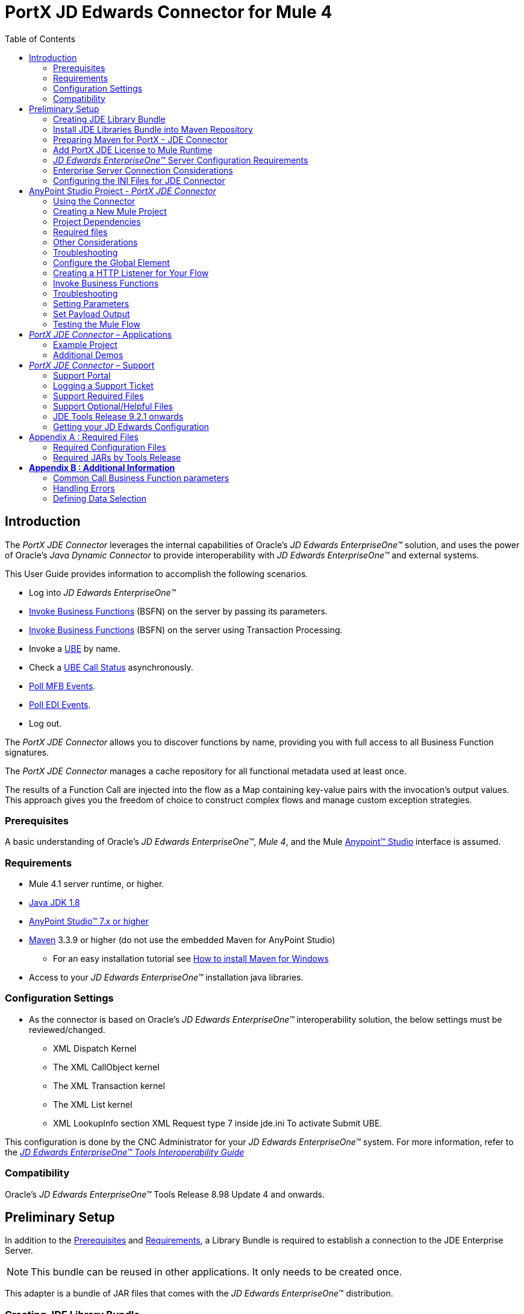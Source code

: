 = PortX JD Edwards Connector for Mule 4
:keywords: add_keywords_separated_by_commas
:imagesdir: images
:toc: macro
:toclevels: 2

toc::[]

== Introduction

The _PortX JDE Connector_ leverages the internal capabilities of Oracle’s _JD Edwards EnterpriseOne™_ solution, and uses the power of Oracle’s _Java Dynamic Connector_ to provide interoperability with _JD Edwards EnterpriseOne™_ and external systems.

This User Guide provides information to accomplish the following scenarios.

* Log into _JD Edwards EnterpriseOne™_
* <<Invoke Business Functions>> (BSFN) on the server by passing its parameters.
* <<Invoke Business Functions>> (BSFN) on the server using Transaction Processing.
* Invoke a xref:demo_ube.adoc[UBE] by name.
* Check a xref:demo_ube_status.adoc [UBE Call Status] asynchronously.
* xref:demo_poll_mfb_events.adoc [Poll MFB Events].
* xref:demo_poll_edi_events.adoc [Poll EDI Events].
* Log out.


The _PortX_ _JDE Connector_ allows you to discover functions by name, providing you with full access to all Business Function signatures.

The _PortX_ _JDE Connector_ manages a cache repository for all functional metadata used at least once.

The results of a Function Call are injected into the flow as a Map containing key-value pairs with the invocation’s output values. This approach gives you the freedom of choice to construct complex flows and manage custom exception strategies.

=== Prerequisites

A basic understanding of Oracle’s _JD Edwards EnterpriseOne™_, _Mule 4_, and the Mule https://docs.mulesoft.com/anypoint-studio/v/6/download-and-launch-anypoint-studio[Anypoint™ Studio] interface is assumed.

=== Requirements
* Mule 4.1 server runtime, or higher.
* https://www.oracle.com/technetwork/java/javase/downloads/jdk8-downloads-2133151.html[Java JDK 1.8]
* https://www.mulesoft.com/lp/dl/studio[AnyPoint Studio™ 7.x or higher]
* https://maven.apache.org/download.cgi[Maven] 3.3.9 or higher (do not use the embedded Maven for AnyPoint Studio)
** For an easy installation tutorial see https://www.mkyong.com/maven/how-to-install-maven-in-windows/[How to install Maven for Windows]
* Access to your _JD Edwards EnterpriseOne™_ installation java libraries.

=== Configuration Settings
* As the connector is based on Oracle’s _JD Edwards EnterpriseOne™_ interoperability solution, the below settings must be reviewed/changed.

** XML Dispatch Kernel
** The XML CallObject kernel
** The XML Transaction kernel
** The XML List kernel
** XML LookupInfo section XML Request type 7 inside jde.ini To activate Submit UBE.

This configuration is done by the CNC Administrator for your _JD Edwards EnterpriseOne™_ system. For more information, refer to the https://docs.oracle.com/cd/E53430_01/EOTIN/title.htm[_JD Edwards EnterpriseOne™ Tools Interoperability Guide_]

=== Compatibility
Oracle’s _JD Edwards EnterpriseOne™_ Tools Release 8.98 Update 4 and onwards.

== Preliminary Setup

In addition to the <<Prerequisites>> and <<Requirements>>, a Library Bundle is required to establish a connection to the JDE Enterprise Server. 

NOTE: This bundle can be reused in other applications. It only needs to be created once.

This adapter is a bundle of JAR files that comes with the _JD Edwards EnterpriseOne_™ distribution.

=== Creating JDE Library Bundle

The following steps illustrate how to create the Library Bundle connector component. This bundle is included in the flow that connects with the JDE Enterprise Server for _your_ specific _JD Edwards EnterpriseOne_™ Tools Release.

The _PortX JDE Connector_ uses the libraries of youe local JDE Tools release. In order to simplify dependency management for the Mule 4 application, you need to package JDE libraries together into a library bundle using the provided _JDE Libraries Bundle Builder Tool._


. Download the https://portx.jfrog.io/portx/tools/JDELibrariesBundleBuilderTool.zip[JDE Libraries bundle builder tool] using your username and password as credentials
. Execute _java -jar JDELibrariesBundleBuilderTool-1.0.0.jar_ with the following parameters (from terminal / command prompt)
. The following parameters apply:
[loweralpha]
.. --_destDir_ for the path where the bundle will be created.
.. --_jdbcDriver_ for the full path and filename of the JDBC Driver that applies to you _JD Edwards EnterpriseOne_™ installation.
.. --_libDir_ for the full path containing your JDE Tool release libraries
.. --localRepo for the path to your local Maven repository (typically ~/.m2/repository)
.. --version for the bundle version (1.0.0 for current release candidate)

e.g.:

_java -jar JDELibrariesBundleBuilderTool-1.0.0.jar --destDir "/tmp" --jdbcDriver "/opt/jde/JDBC_Vendor_Drivers/ojdbc7.jar" --libDir "/opt/jde/workingDir/ServerFiles" --version "1.0.0" --localRepo "/home/user/.m2/repository"_

NOTE: All libraries in this path are added to the library. It is recommended that you copy the required JARs as per your Tools Release, from the libraries path of either the __JD Edwards EnterpriseOne__™ Enterprise Server, or a Development Client that has been installed from your __JD Edwards EnterpriseOne__™ Enterprise Server installation.

See <<Appendix A>> for a detailed list of files required per your Tools Release.

Once completed the resulting bundle is located at (following the sample above) _/tmp/jde-lib-bundle-1.0.0.jar_.

=== Install JDE Libraries Bundle into Maven Repository

Execute the following command to make the Library Bundle available in your Maven repository.

[source]
mvn install:install-file -Dfile=/tmp/jde-lib-bundle-1.0.0.jar -DgroupId=com.jdedwards -DartifactId=jde-lib-bundle -Dversion=1.0.0 -Dclassifier=mule-4 -Dpackaging=jar

=== Preparing Maven for PortX - JDE Connector

. Update your *Settings.xml* file (~*/.m2* path)
[loweralpha]
.. In the servers section add the following.
.. Replace the *Username* and *Password* provided to you via email.

[source,xml]
----
<server>
    <id>portx-repository-releases</id>
    <username>youruser</username>
    <password>yourpassword</password>
</server>
----

=== Add PortX JDE License to Mule Runtime

Your  _PortX JDE Connector_ license can be added one of two ways.

* Copy the license file in the project folder *src/main/resources*.
* Copy the license file to Mule installation folder *mule/conf*.

=== __JD Edwards EnterpriseOne__™ Server Configuration Requirements

To ensure the correct operation of all JDE Connector features, the Enterprise Server requires the following *jde.ini* file settings:

Please refer to https://docs.oracle.com/cd/E53430_01/EOTIN/title.htm[_JD Edwards EnterpriseOne™ Tools Interoperability Guide_] to check updates, and locate different *.dll* extensions for other platforms.

NOTE: The following *.dll* files all relate to the _Microsoft Windows_ platform.

This configuration must be done by your CNC administrator. Refer to https://docs.oracle.com/cd/E53430_01/EOTIN/title.htm[_JD Edwards EnterpriseOne™ Tools Interoperability Guide_]

. Ensure that sufficient processes are available for the *XML List Kernel*.

[source,ini]
----
[JDENET_KERNEL_DEF16]

krnlName=XML List Kernel 
dispatchDLLName=xmllist.dll 
dispatchDLLFunction=_XMLListDispatch@28 
maxNumberOfProcesses=3 
numberOfAutoStartProcesses=1
----

[start=2]
. Ensure that sufficient processes are available for the *XML Dispatch Kernel*.

[source,ini]
----
[JDENET_KERNEL_DEF22]
dispatchDLLName=xmldispatch.dll
dispatchDLLFunction=_XMLDispatch@28 
maxNumberOfProcesses=1 
numberOfAutoStartProcesses=1
----

[start=3]
. Ensure that sufficient processes are available for the *XML Service Kernel*.

[source,ini]
----
[JDENET_KERNEL_DEF24]
krnlName=XML Service KERNEL 
dispatchDLLName=xmlservice.dll 
dispatchDLLFunction=_XMLServiceDispatch@28 
maxNumberOfProcesses=1 
numberOfAutoStartProcesses=0
----

[start=4]
. Ensure that the *LREngine* has a suitable output storage location and sufficient disk allocation.

[source,ini]
----
[LREngine]
System=C:\JDEdwardsPPack\E920\output 
Repository_Size=20 
Disk_Monitor=YES
----

[start=5]
. Ensure that the *XML Kernels* are correctly defined.

[source,ini]
----
[XMLLookupInfo]
XMLRequestType1=list 
XMLKernelMessageRange1=5257 
XMLKernelHostName1=local 
XMLKernelPort1=0

XMLRequestType2=callmethod 
XMLKernelMessageRange2=920 
XMLKernelHostName2=local 
XMLKernelPort2=0

XMLRequestType3=trans 
XMLKernelMessageRange3=5001 
XMLKernelHostName3=local 
XMLKernelPort3=0

XMLRequestType4=JDEMSGWFINTEROP 
XMLKernelMessageRange4=4003 
XMLKernelHostName4=local 
XMLKernelPort4=0 
XMLKernelReply4=0

XMLRequestType5=xapicallmethod 
XMLKernelMessageRange5=14251 
XMLKernelHostName5=local 
XMLKernelPort5=0 
XMLKernelReply5=0

XMLRequestType6=realTimeEvent 
XMLKernelMessageRange6=14251 
XMLKernelHostName6=local 
XMLKernelPort6=0 
XMLKernelReply6=0

XMLRequestType7=ube 
XMLKernelHostName7=local 
XMLKernelMessageRange7=380 
XMLKernelPort7=0 
XMLKernelReply7=1
----

=== Enterprise Server Connection Considerations

Enable Predefined *JDENET* Ports in *JDE.INI*.

When there is a firewall between the Mulesoft ESB and the Enterprise Server, set the *PredfinedJDENETPorts* setting to *1* in the *JDE.INI* file of the Enterprise Server.

This setting enables the *JDENET* network process to use a predefined range of *TCP/IP* ports. This port range starts at the port number that is specified by *serviceNameListen* and ends at the port that is calculated by the equation *serviceNameListen = maxNetProcesses - 1*. 

You must open these ports in a firewall setup to successfully connect the Mulesoft ESB to the Enterprise Server.

Please refer to https://docs.oracle.com/cd/E53430_01/EOTIN/title.htm[_JD Edwards EnterpriseOne™ Tools Interoperability Guide_] to check for updates.

=== Configuring the INI Files for JDE Connector

The _PortX_ _JDE Connector_ relies on _Oracle’s Java Dynamic Connector_ to establish the link to the _Enterprise Server_. In order to achieve this link, the following required standard configuration files must be set. 

NOTE: It is recommended that these files are copied from the server to the development machine, as they are required in all projects using the _PortX_ _JDE Connector._

* jdbj.ini
* jdeinterop.ini
* jdelog.properties
* tnsnames.ora _(for Oracle RDBMS based installations only)_

These files are distributed with both Development Clients and/or Enterprise Server modules. 

There are additional configurations needed inside *JDEINTEROP.INI*. 

Add the following:

*[EVENT]*
|===
|*Property*|*Explanation*
|lockEventsYN=N
|Flag used by the JDE Connector to lock transactions events before consumed. It must be used if the connector runs in more that one Mule instance.

|specialEDITables=<F470462>
|List of *EDI* tables without *EDLN* in its column definitions (between < and >)

|validateEnterpriseServicesWith=BOTH
|(Optional) This option is used by the Test Connection to Validate Enterprise Servicies. The values are *BSFN, UBE, BOTH or NONE*.

|validateEnterpriseServicesUBEName=R0008P_XJDE0001
|(Optional) This is the UBE used to validate the connection.
|===

Eample:
[source,ini]
----
[EVENT]
lockEventsYN=N
specialEDITables=<F470462>
validateEnterpriseServicesWith=BOTH
validateEnterpriseServicesUBEName=R0008P_XJDE0001
----
If you are required to run the application on _CloudHub_, add the section *OCM_SERVERS* with the servers that the _JDE Connector_ uses in the connection. The JDE Servers *Names* are in the column *OMSRVR* of *F98611* table. 

To add these servers on the *OCM_SERVERS* section, follow this format: 

* JDE Server Name = FQDN or IP

*[OCM_SERVERS]*
|===
|*Property*|*Explanation*
|jdeserver01=jdeserver01.yourdomain.com
|The JDE Connector asks the DNS Server the IP address of *jdeserver01.yourdomain.com*. Then, the JDE Connector uses this IP address for each reference to *jdeserver01*.

|jdeserver02=10.168.45.1
|The JDE Connector uses the *IP 10.168.45.1* for each reference to *jdeserver02*.
|===

[source,ini]
----
[OCM_SERVERS]
jdeserver01=jdeserver01.yourdomain.com
jdeserver02=10.168.45.1
----
NOTE: You can use the DNS name or the IP Address.

_[.underline]#JDELOG.PROPERTIES (optional)#_

NOTE: See __JD Edwards EnterpriseOne__™ documentation for usage guidelines. 

[source,ini]
----
[E1LOG]
FILE=/tmp/jdelog/jderoot.log
LEVEL=SEVERE
FORMAT=APPS
MAXFILESIZE=10MB
MAXBACKUPINDEX=20
COMPONENT=ALL
APPEND=TRUE

#Logging runtime and JAS above APP level is helpful for application developers.
#Application developers should use this log as a substitute to analyze the flow of events
#in the webclient.
[JASLOG]
FILE=/tmp/jdelog/jas.log
LEVEL=APP
FORMAT=APPS
MAXFILESIZE=10MB
MAXBACKUPINDEX=20
COMPONENT=RUNTIME|JAS|JDBJ
APPEND=TRUE

#Logging runtime and JAS at DEBUG level is helpful for tools developers.
#Tool developers should use this log ato debug tool level issues
[JASDEBUG]
FILE=/tmp/jdelog/jasdebug.log
LEVEL=DEBUG
FORMAT=TOOLS_THREAD
MAXFILESIZE=10MB
MAXBACKUPINDEX=20
COMPONENT=ALL
APPEND=TRUE
----

== AnyPoint Studio Project - _PortX JDE Connector_

NOTE: It is recommended that you update _AnyPoint Studio_ before starting with a _PortX JDE Connector_ project.

=== Using the Connector

Use the connector to:

* Invoke a BSFN on JD Edwards Enterprise Server.
* Invoke a BSFN on JD Edwards Enterprise Server using Transaction Processing.
* Submit a UBE.
* Get UBE Job Status for a UBE using JDE Job Id.
* Get Outbound Events from a JD Edwards Application.
* Get EDI Event from EDI Application.

=== Creating a New Mule Project 

Create a new Mule Project with Mule Server 4.1.1 EE or greater as runtime.

image:demo_getting_started/image2_getting_started.png[image,width=321,height=423]

=== Project Dependencies

. In your *pom.xml* add the following to your *Repositories* section.
[source,xml]

----
<repository>
    <id>portx-repository-releases</id>
    <name>portx-repository-releases</name>
    <url>https://portx.jfrog.io/portx/portx-releases</url>
</repository>
----
[start=2]

. Add the following to your *Dependencies* section.

[source,xml]
----
<dependency>
<groupId>com.modus</groupId>
    <artifactId>mule-jde-connector</artifactId>
    <version>2.0.0</version>
    <classifier>mule-plugin</classifier>
</dependency>
<dependency>
    <groupId>com.jdedwards</groupId>
    <artifactId>jde-lib-bundle</artifactId>
    <version>1.0.0</version>
    <classifier>mule-4</classifier>
</dependency>
----
[start=3]

. Add or update the following to your *Plugins* section.

[source,xml]
----
<plugin>
    <groupId>org.mule.tools.maven</groupId>
    <artifactId>mule-maven-plugin</artifactId>
    <version>$\{mule.maven.plugin.version}</version>
    <extensions>true</extensions>
    <configuration>
        <sharedLibraries>
            <sharedLibrary>
                <groupId>com.jdedwards</groupId>
                <artifactId>jde-lib-bundle</artifactId>
            </sharedLibrary>
        </sharedLibraries>
    </configuration>
</plugin>
----

=== Required files

Copy the _JD Edwards EntrpriseOne™_ configuration files to the following folders within the project:

* Project *Root*
* *_src/main/resources_*

NOTE: If there is a requirement to use different configuration files per environment, you may create separate folders under _src/main/resources_ corresponding to each environment as shown below.

image:demo_getting_started/image3_getting_started.png[image,width=250,height=446]

The *mule-artifact.json* file needs to be updated for each environment as  shown below.

[source,json]
----
{
	"minMuleVersion": "4.1.4",
	"classLoaderModelLoaderDescriptor": {
		"id": "mule",
		"attributes": {
			"exportedResources": [
				"JDV920/jdeinterop.ini",
				"JDV920/jdbj.ini",
				"JDV920/tnsnames.ora",
				"JPY920/jdeinterop.ini",
				"JPY920/jdbj.ini",
				"JPY920/tnsnames.ora",
				"jdelog.properties",				
				"log4j2.xml"
			],
			"exportedPackages": [
				"JDV920",
				"JPY920"
			],
			"includeTestDependencies": "true"
		}
	}
}
----

=== Other Considerations

To redirect the _JD Edwards EntrpriseOne™_ Logger to the Mule Logger (allowing you to see the JDE activity in both Console and JDE files defined in the _jdelog.properties_), you may add the following *_Async Loggers_* to *_log4j2.xml_* file.
[source,xml]
----
<AsyncLogger name="org.mule.modules.jde.internal.JDEConnector" level="DEBUG" />
<AsyncLogger name="org.mule.modules.jde.api.MuleHandler" level="DEBUG" />
----
=== Troubleshooting

If you experience trouble resolving all dependencies:

. Shut down _AnyPoint Studio_
. Run the following command in the project ROOT folder from the terminal/command prompt,
[source]
mvn clean install

[start=3]
. Open _AnyPoint Studio_ and check dependencies again.

=== Configure the Global Element

To use the _PortX JDE Connector_ in your Mule application, you must configure a global element that can be used by the connector.

. Open the Mule flow for your project and select the *Global Elements* tab at the bottom of the Editor Window.


image:demo_getting_started/image4_getting_started.png[image,width=515,height=273]

[start=2]
. Click Create.

image:demo_getting_started/image5_getting_started.png[image,width=511,height=312]

[start=3]
. Type *JDE* in the filter edit box and select *JDE Config*. 
. Click *OK*.

image:demo_getting_started/image6_getting_started.png[image,width=386,height=390]

[start=5]

. On the *General* tab, enter the required credential and environment.

image:demo_getting_started/image7_getting_started.png[image,width=378,height=383]

[start=6]
. Click *Test Connection*.

The following message appears.

image:demo_getting_started/image8_getting_started.png[image,width=513,height=135]

=== Creating a HTTP Listener for Your Flow

This use case example creates a simple flow to get the address book name from the *Address Book table (A/B)*, invoking the *Master Business Function (MBF)* on _Oracle’s JDE EnterpriseOne_™ Server.

. Go back to the *Message Flow* tab.

image:demo_getting_started/image9_getting_started.png[image,width=615,height=459]

[start=2]

. From the Mule Palette (top right), select *HTTP*, and drag Listener to the canvas.

image:demo_getting_started/image10_getting_started.png[image,width=263,height=286]
[start=3]

. Select the *HTTP Listener* component from the canvas and inspect the *Properties* window.

image:demo_getting_started/image11_getting_started.png[image,width=655,height=390]


The connector requires a Connector Configuration. 
[start=4]
. Click *Add* to create a connector configuration.

. Give the *HTTP endpoint* a more descriptive name (eg: *get-AddressBookName-http-endpoint*) and press *OK* to go back to the global HTTP endpoint dialog box.

image:demo_getting_started/image12_getting_started.png[image,width=436,height=441]
[start=6]

. Add a path to the URL (eg. *getaddressbookname*).

image:demo_getting_started/image13_getting_started.png[image,width=641,height=346]

[start=7]

. Click the *MIME Type* link and add a parameter for *addressno*.

image:demo_getting_started/image14_getting_started.png[image,width=601,height=229]

[start=8]

. Save the project. 

The connector is ready to process requests.

=== Invoke Business Functions

. Locate the *JDE* Connector and select *Call BSFN*.
. Drag this to the canvas.

image:demo_getting_started/image15_getting_started.png[image,width=332,height=236]


[start=3]

. Drag the connector over to the canvas.
. Select it and review the properties window.
. Give it a meaningful name (eg. Call *AddressBookMasterMBF*).

. Under *General*, click on the drop-down for *Business Function Name*.

image:demo_getting_started/image16_getting_started.png[image,width=601,height=305]

NOTE: If this is your first instance selecting a function, this process may take some time, as no information has been cached yet. Please be patient while the system builds a list of all available functions. 

The status bar (bottom right) displays the following image while retrieving the metadata.

image:demo_getting_started/image17_getting_started.png[image,width=307,height=30]


=== Troubleshooting
If the operation fails (possibly due to a timeout), the following message appears.

image:demo_getting_started/troubleshoot_timeout_message.png[image,width=345,height=115]

Review the timeout settings in _Anypoint Studio_'s *Preferences*.


. Go the *Window > Preferences* menu.

image:demo_getting_started/troubleshoot_preferences_menu.png[image,width=154,height=199]
[start=2]

. Go to *Anypoint Studio > DataSense* and change the *DataSense Connection Timeout* setting as demonstrated below.

image:demo_getting_started/troubleshoot_datasense_timeout.png[image,width=622,height=551]
[start=3]

. Go to *Anypoint Studio > Tooling* and change the *Default Connection Timeout* and *Default Read Timeout* settings as demonstrated below.

image:demo_getting_started/troubleshoot_timeout_tooling.png[image,width=622,height=551]

=== Setting Parameters

After the system has retrieved the required metadata:

. Select *AddressBookMasterMBF* from the *General Settings* dropdown list.

The specification metadata is retrieved from the enterprise server, and put into the project metadata repository.

image:demo_getting_started/image18_getting_started.png[image,width=601,height=283]
[start=2]

. You may now assign the input parameters. Enter the payload values manually, or via the *Show Graphical View* button.

image:demo_getting_started/image19_getting_started.png[image,width=601,height=283]
[start=3]

. Drag the inputs to outputs, or double-click the output parameter to add to your edit window, and change it as required.

. Be sure to map your query parameter to the function *mnAddressBookNumber*.


image:demo_getting_started/image20_getting_started.png[image,width=601,height=271]

=== Set Payload Output

. In the Mule Palette you can either select *Core* and scroll down to *Transformers*, or type *Payload* in the search bar.

image:demo_getting_started/image21_getting_started.png[image,width=325,height=246]
[start=2]

. Drag and drop the *Set Payload* to your canvas.

image:demo_getting_started/image22_getting_started.png[image,width=332,height=211]

[start=3]

. Select the *Set Payload* component and review the properties.

image:demo_getting_started/image23_getting_started.png[image,width=601,height=157]
[start=4]

. Change the payload to reflect your desired output and save the project

image:demo_getting_started/image24_getting_started.png[image,width=601,height=178]

=== Testing the Mule Flow

To test your flow, start the Mule application.

. Go to the *Run* menu and select *Run*.

image:demo_getting_started/image25_getting_started.png[image,width=567,height=376]

[start=2]

. After the project has been deployed, test your flow by typing the URL into a web browser (eg: http://localhost:8081/getaddressbookname?addressno=1).

image:demo_getting_started/image26_getting_started.png[image,width=601,height=88]

== _PortX JDE Connector_ – Applications

=== Example Project

You can download the example source that was created in the Getting Started Guide from

=== Additional Demos

* <<jde.adoc#,Invoke a Business Function with Transaction Processing>>
* <<demo_ube.adoc#,Submit a Batch Process>> 
* <<demo_ube_status.adoc#,Retrieve a Batch Process’s Status>>
* <<demo_poll_mbf_events.adoc#,Poll MBF Events>>
* <<demo_poll_edi_events.adoc#,Poll EDI Events>>

== _PortX JDE Connector_ – Support
=== Support Portal

Creating a Support User::

To log a support ticket, a support portal user account is required. If you do not already have one, follow these steps to create a new user.

. In a web browser, go to https://modusbox.atlassian.net/servicedesk/customer 


image:demo_getting_started/support_newuser01.png[image,width=652,height=1209]

[start=2]

. Click *Sign up*.


image:demo_getting_started/support_newuser02.png[image,width=453,height=407]

[start=3]

. Enter your email address and click *Send Link*.

A confirmation email is sent to your specified email address.

[start=4]
. Locate the email in your inbox and click *Sign up*.


image:demo_getting_started/support_newuser03.png[image,width=303,height=824]

[start=5]

. Enter your *Full Name* and choose a *Password*. 
. Click *Sign Up*.

image:demo_getting_started/support_newuser04.png[image,width=449,height=401]

=== Logging a Support Ticket
Logging a support ticket reqires a support portal user account. See <<Support Portal>> to setup your account. 

In the support portal:

. Click *Modusbox PortX Support*.


image:demo_getting_started/support_newticket01.png[image,width=449,height=647]

[start=2]

. Click *Enter Support Request*.

image:demo_getting_started/support_newticket02.png[image,width=404,height=655]

Enter your support request details. 

NOTE: Keep in mind that we request your configuration files, and the related log files (see <<Support Required Files>>). To service your ticket more effectively, attach these files when creating your ticket.

image:demo_getting_started/support_newticket03.png[image,width=910,height=681]

=== Support Required Files

To effectively service your support request, we request your mule application's *JDE configuration files*, and any relevant *log files*.

Attach these files when creating your ticket:

* jdbj.ini
* jdeinterop.ini
* tnsnames.ora (if using an Oracle database)
* Relevant JDE log files (as created per your jdelog.properties file)
* Relevant Mule log files

=== Support Optional/Helpful Files

In some cases we request the configuration files for the environment in question. To obtain these, seek the assistance of your _JD Edwards CNC Administrator_.

=== JDE Tools Release 9.2.1 onwards

To retrieve your *JD Edwards System Configuration* for tools releases from 9.2.1 and above, you need the following information. 

* _JD Edwards EnterpriseOne Server Manager_
** Host Name 
** Port
** Username (user only requires view permissions)
** Password
* Rest client (eg, POSTMAN from Chrome Apps)

=== Getting your JD Edwards Configuration

The following requests must be executed to retrieve your JDE configuration from _JD Edwards EnterpriseOne Server Manager_.

Using a *Rest Client*, execute the below requests using basic authentication and the server manager user’s credentials (The default admin user is usually *jde_admin*).

The resulting json responses should be saved in separate, clearly identified files and submitted for review. You may remove any sensitive information (eg. passwords) from the json files, before you submit your files.

In the below request urls, you must replace the following values with the relevant details from your JDE Instances.

* *_sm-host_* with the server manager host name
* *_sm-port_* with the server manager port
* *_instance_* (where applicable) with the instance name of the server JD Edwards EnterpriseOne Server Manager instance the request is being executed for.

===== Requests
* Global
** Instances Detail: 

    http://sm-host:sm-port/manage/mgmtrestservice/instancesinfo

* Enterprise Server instance (Required for each Enterprise Server instance)
** Configuration Summary by instance:

    http://sm-host:sm-port/manage/mgmtrestservice/configsummary?instanceName=instance
    
** Ini Configuration by Instance:

    http://sm-host:sm-port/manage/mgmtrestservice/iniconfig?instanceName=instance
    
* HTML/JAS Server instance (Required for each HTML/JAS instance)
** Configuration Summary by instance:

    http://sm-host:sm-port/manage/mgmtrestservice/configsummary?instanceName=instance
    
** Ini Configuration by Instance:     

    http://sm-host:sm-port/manage/mgmtrestservice/iniconfig?instanceName=instance

* Click *Refresh Headers* to add the encoded credentials to the request header if you haven’t already done so. 

image:demo_getting_started/postman1.png[image,width=700,height=344]

The result is similar to the image below.

image:demo_getting_started/postman2.png[image,width=700,height=224]

==== JDE Tools Releases before 9.2.1.0
To retrieve your JD Edwards System Configuration for tools releases before 9.2.1, you will need the following

* Server (OS Level) access to you HTML/Jas instance

===== Getting your JD Edwards Configuration
. Log into the Server where your HTML/Jas Instance is running.
. Navigate to the *directory/folder* where your Server Manager Agent is installed.
(eg. /u01/Oracle/jde_home/SCFHA or X:\Oracle\jde_home\SCFHA)
. Under the *SCFHA folder/directory*, navigate to targets/_web-instance-name_/config/.
. Attach the following files to us for review (rename them to _filename_ *server.ini* to aviod conflict with the files in your Mule project)
* *jdbj.ini* (rename to _jdbj_server.ini_)
* *jdeinterop.ini* (rename to _jdeinterop_server.ini_)
* *tnsnames.ora* (rename to _jdbj_server.ini_)

== Appendix A : Required Files

=== Required Configuration Files

NOTE: You may need the assistance of your _JD Edwards CNC Administrator_ to acquire these files.

In most cases, get your configuration files from the relevant environment's *HTML/JAS* server. 

These files are located in the JD Edwards Server Manager Agent's *config* folder relating to the *HTML/JAS* instance
(eg. /u01/Oracle/SCFHA/jde_home/targets/_instanceName_/config).

* The required files are
** jdbi.ini
** jdeinterop.ini
** tnsnames.ora (if using an Oracle database)
** jdelog.properties

Where *instanceName* is the *HTML/JAS* instance name for the relevant environment.

=== Required JARs by Tools Release


Tools Release 8.98::

Copy the following files:

* ApplicationAPIs_JAR.jar
* ApplicationLogic_JAR.jar
* Base_JAR.jar
* BizLogicContainer_JAR.jar
* BizLogicContainerClient_JAR.jar
* BusinessLogicServices_JAR.jar
* castor.jar
* commons-httpclient-3.0.jar
* commons-logging.jar
* Connector.jar / Connector_JAR.jar
* EventProcessor_JAR.jar
* Generator.jar / Generator_JAR.jar
* j2ee1_3.jar
* JdbjBase_JAR.jar
* JdbjInterfaces_JAR.jar
* JdeNet_JAR.jar
* jmxremote.jar
* jmxremote_optional.jar
* jmxri.jar
* log4j.jar
* ManagementAgent_JAR.jar
* Metadata.jar
* MetadataInterface.jar
* PMApi_JAR.jar
* Spec_JAR.jar
* System_JAR.jar
* SystemInterfaces_JAR.jar
* xerces.jar
* xmlparserv2.jar

Tools Releases 9.1 prior Update 4::

Copy the following files:

* ApplicationAPIs_JAR.jar
* ApplicationLogic_JAR.jar
* Base_JAR.jar
* BizLogicContainer_JAR.jar
* BizLogicContainerClient_JAR.jar
* BusinessLogicServices_JAR.jar
* castor.jar
* commons-httpclient-3.0.jar
* commons-logging.jar
* Connector.jar / Connector_JAR.jar
* EventProcessor_JAR.jar
* Generator.jar / Generator_JAR.jar
* JdbjBase_JAR.jar
* JdbjInterfaces_JAR.jar
* JdeNet_JAR.jar
* jmxremote.jar
* jmxremote_optional.jar
* jmxri.jar
* ManagementAgent_JAR.jar
* Metadata.jar
* MetadataInterface.jar
* PMApi_JAR.jar
* Spec_JAR.jar
* System_JAR.jar
* SystemInterfaces_JAR.jar
* xalan.jar
* xerces.jar
* xmlparserv2.jar

Tools Releases 9.1 Update 4 and later updates::

Copy these files:

* ApplicationAPIs_JAR.jar
* ApplicationLogic_JAR.jar
* Base_JAR.jar
* BizLogicContainer_JAR.jar
* BizLogicContainerClient_JAR.jar
* BusinessLogicServices_JAR.jar
* castor.jar
* commons-codec.jar
* commons-lang.jar / commons-lang2.6.jar
* commons-logging.jar
* Connector.jar / Connector_JAR.jar
* EventProcessor_JAR.jar
* Generator.jar / Generator_JAR.jar
* httpclient.jar
* httpcore.jar
* httpmime.jar
* j2ee1_3.jar
* JdbjBase_JAR.jar
* JdbjInterfaces_JAR.jar
* JdeNet_JAR.jar
* jmxremote.jar
* jmxremote_optional.jar
* jmxri.jar
* ManagementAgent_JAR.jar
* Metadata.jar
* MetadataInterface.jar
* PMApi_JAR.jar
* Spec_JAR.jar
* System_JAR.jar
* SystemInterfaces_JAR.jar
* xerces.jar
* xml-apis.jar
* xmlparserv2.jar

Tools Releases 9.2 and later::

Copy the following files:

* ApplicationAPIs_JAR.jar
* ApplicationLogic_JAR.jar
* Base_JAR.jar
* BizLogicContainer_JAR.jar
* BizLogicContainerClient_JAR.jar
* BusinessLogicServices_JAR.jar
* commons-codec.jar
* castor.jar
* commons-lang.jar / commons-lang2.6.jar
* commons-logging.jar
* Connector.jar / Connector_JAR.jar
* EventProcessor_JAR.jar
* Generator.jar / Generator_JAR.jar
* httpclient.jar
* httpcore.jar
* httpmime.jar
* j2ee1_3.jar
* JdbjBase_JAR.jar
* JdbjInterfaces_JAR.jar
* JdeNet_JAR.jar
* jmxremote.jar
* jmxremote_optional.jar
* jmxri.jar
* ManagementAgent_JAR.jar
* Metadata.jar
* MetadataInterface.jar
* PMApi_JAR.jar
* Spec_JAR.jar
* System_JAR.jar
* SystemInterfaces_JAR.jar
* xerces.jar
* xml-apis.jar
* xmlparserv2.jar
 
== *Appendix B : Additional Information*

=== Common Call Business Function parameters

There are four common parameters used to invoke a Business Function:

|===
|*Parameter*|*Input/Output*|*Type*|*Description*
|_BSFNThrowExceptionWithErrorsYN
|Input
|STRING
|Values: Y, The flow will throw Runtime Exception with cause: org.mule.modules.jde.exceptions.CallBSFNException.

|_BSFNReturnCode
|Output
|INTEGER
|Values: 0: Processed Correctly, 1: There is warnings, 2: There is errors.

|_BSFNNumberOfErrors
|Output
|INTEGER
|Number of errors

|_BSFNDetailErrors
|Output
|STRING
|Detail of the error. It return a XML representation of CallObjectErrorList
|===


=== Handling Errors 

In Mule 4, all thrown errors  are displayed in the *Type* selection of the Error Handler. Select the errors you want to handle, and process them. 

NOTE: All JD Edwards related errors start with *JDE:*

image:demo_getting_started/image1_ctl.png[image,width=563,height=446]

This is an example of *CallObjectErrorItem* object:
[source,xml]
<com.jdedwards.system.kernel.JdeNetCallObjectErrorList>
  <mErrors>
    <com.jdedwards.system.kernel.CallObjectErrorItem>
      <mErrorId>0</mErrorId>
      <mDDItem>1212</mDDItem>
      <mLineNumber>315</mLineNumber>
      <mFileName>b0100094.c</mFileName>
      <mSubText>&#x0;</mSubText>
      <mAlphaDescription>Error: Address Number Already Assigned</mAlphaDescription>
      <mGlossaryText>CAUSE . . . .  The Address Number entered is already assigned.&#xd;
       RESOLUTION. .  Enter an Address Number that is not already assigned.&#xd;
      </mGlossaryText>
      <mErrorLevel>1</mErrorLevel>
    </com.jdedwards.system.kernel.CallObjectErrorItem>
    <com.jdedwards.system.kernel.CallObjectErrorItem>
      <mErrorId>11</mErrorId>
      <mDDItem>018A</mDDItem>
      <mLineNumber>544</mLineNumber>
      <mFileName>rtk_ddvl.c</mFileName>
      <mSubText>Search Type|Y|01|ST&#x0;</mSubText>
      <mAlphaDescription>Error: Y not found in User Defined Code 01 ST&#x0;</mAlphaDescription>
      <mGlossaryText>CAUSE . . . .  Search Type Y was not found in User Defined Code&#xd;
               for system 01 , type ST&#x0; .&#xd;
              RESOLUTION. .  Enter a valid Search Type or use Visual Assist to search&#xd;
               for a valid value.
      </mGlossaryText>
      <mErrorLevel>1</mErrorLevel>
    </com.jdedwards.system.kernel.CallObjectErrorItem>
  </mErrors>
  <mBsfnErrorCode>2</mBsfnErrorCode>
</com.jdedwards.system.kernel.JdeNetCallObjectErrorList>

=== Defining Data Selection

* The parameter _Selection_ is used to define UBE Data Selection.
* The sentence is similar to a WHERE clause of an SQL statement.
* The _Selection_ syntax is:
** table.column_name operator [value|table.column_name];
* The table must be a JDE table that belongs to the main view of the UBE.
* Column Name must be a JDE Data Item Alias.
* The following operators can be used in the _Selection_ :

[cols=",",options="header",]
|===
|Operator |Description
|= |Equal
|<> |Not equal
|<> |Not equal
|> |Greater than
|< |Less than
|>= |Greater than or equal
|⇐ |Less than or equal
|BETWEEN |Between an inclusive range
|NOT BETWEEN |Not Between an exclusive range
|IN |To specify multiple possible values for a column
|NOT IN |To exclude multiple possible values for a column
|===

* The values can be literals or other table columns.
* Literals can be *String* or *Number*.
* The sentence can include the *AND* and/or the *OR* conditions
* To override the default precedence you need to use parenthesis as
** *C1* AND (*C2* OR *C3*)
** The sentence only accepts one level of parenthesis.

*Structure*:

Valid Sentence (maximum level of Parenthesis opened is 1).

_C1 AND (C2 OR C3) AND (C4 OR C5)_.

Invalid Sentences (the maximum level of Parenthesis opened is 2).

_C1 AND (C2 OR (C3 AND C4))_

Examples:

[source,sql]
----
F4211.KCOO = '00001' AND F4211.DOCO > 10332
F4211.KCOO = '00001' AND F4211.DOCO >= 10332
F4211.KCOO = '00001' AND F4211.DOCO <= 10332
F4211.KCOO = '00001' AND F4211.DOCO <> 10332
F4211.KCOO = '00001' AND ( F4211.DCTO = 'SO' OR F4211.DCTO = 'SI' )
F4211.KCOO = '00001' AND F4211.DCTO IN ('SO','SI')
F4211.KCOO = '00001' AND F4211.DCTO NOT IN ('SO','SI')
F4211.KCOO = '00001' AND F4211.DOCO BETWEEN 1022 AND 400
F4211.KCOO = '00001' AND F4211.DOCO NOT BETWEEN 1022 AND 400
F4211.MCU = F4211.EMCU AND F4211.DOCO NOT BETWEEN 1022 AND 400
----


